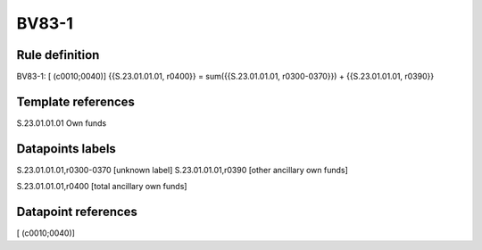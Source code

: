 ======
BV83-1
======

Rule definition
---------------

BV83-1: [ (c0010;0040)] {{S.23.01.01.01, r0400}} = sum({{S.23.01.01.01, r0300-0370}}) + {{S.23.01.01.01, r0390}}


Template references
-------------------

S.23.01.01.01 Own funds


Datapoints labels
-----------------

S.23.01.01.01,r0300-0370 [unknown label]
S.23.01.01.01,r0390 [other ancillary own funds]

S.23.01.01.01,r0400 [total ancillary own funds]



Datapoint references
--------------------

[ (c0010;0040)]